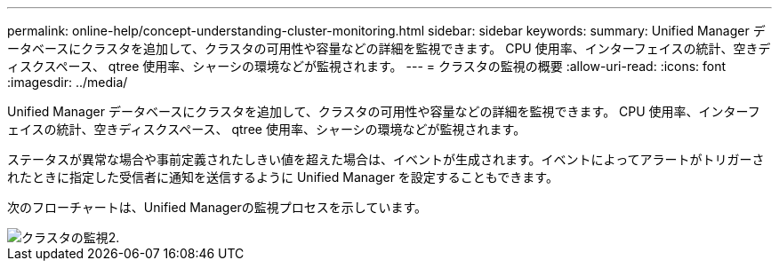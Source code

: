---
permalink: online-help/concept-understanding-cluster-monitoring.html 
sidebar: sidebar 
keywords:  
summary: Unified Manager データベースにクラスタを追加して、クラスタの可用性や容量などの詳細を監視できます。 CPU 使用率、インターフェイスの統計、空きディスクスペース、 qtree 使用率、シャーシの環境などが監視されます。 
---
= クラスタの監視の概要
:allow-uri-read: 
:icons: font
:imagesdir: ../media/


[role="lead"]
Unified Manager データベースにクラスタを追加して、クラスタの可用性や容量などの詳細を監視できます。 CPU 使用率、インターフェイスの統計、空きディスクスペース、 qtree 使用率、シャーシの環境などが監視されます。

ステータスが異常な場合や事前定義されたしきい値を超えた場合は、イベントが生成されます。イベントによってアラートがトリガーされたときに指定した受信者に通知を送信するように Unified Manager を設定することもできます。

次のフローチャートは、Unified Managerの監視プロセスを示しています。

image::../media/cluster-monitoring2.gif[クラスタの監視2.]
